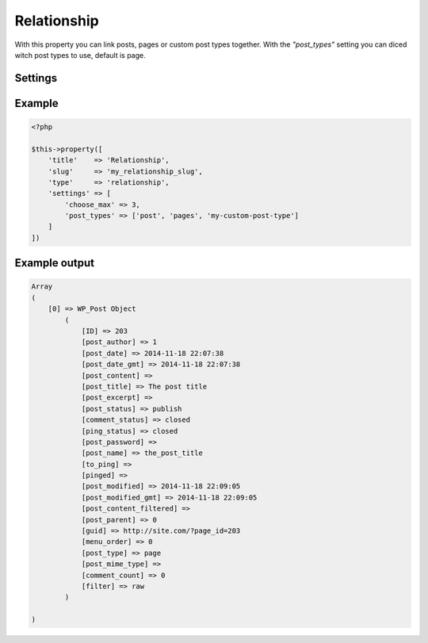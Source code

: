 Relationship
============

.. attribute:: type: relationship

With this property you can link posts, pages or custom post types together. With the `"post_types"` setting you can diced witch post types to use, default is page.

Settings
-----------

.. attribute:: choose_max

  Prevent how many post references that can be added.

  Default value is **-1** (no limit)

.. attribute:: post_types

  Change which post types it loads post objects from.

  Default value is **page**.

.. attribute:: query

  Append a WP_Query on all post types. Gist reference over WP_Query. Note that **post_type** in query will always be removed.

  Default value is **empty array**.

.. attribute:: show_sort_by

  Show the sort by dropdown or not.

  Default value is **true**

Example
-----------

.. code-block:: php

  <?php

  $this->property([
      'title'    => 'Relationship',
      'slug'     => 'my_relationship_slug',
      'type'     => 'relationship',
      'settings' => [
          'choose_max' => 3,
          'post_types' => ['post', 'pages', 'my-custom-post-type']
      ]
  ])

.. image:: /_static/papi/property-relationship.png

Example output
-----------

.. code-block:: php

  Array
  (
      [0] => WP_Post Object
          (
              [ID] => 203
              [post_author] => 1
              [post_date] => 2014-11-18 22:07:38
              [post_date_gmt] => 2014-11-18 22:07:38
              [post_content] =>
              [post_title] => The post title
              [post_excerpt] =>
              [post_status] => publish
              [comment_status] => closed
              [ping_status] => closed
              [post_password] =>
              [post_name] => the_post_title
              [to_ping] =>
              [pinged] =>
              [post_modified] => 2014-11-18 22:09:05
              [post_modified_gmt] => 2014-11-18 22:09:05
              [post_content_filtered] =>
              [post_parent] => 0
              [guid] => http://site.com/?page_id=203
              [menu_order] => 0
              [post_type] => page
              [post_mime_type] =>
              [comment_count] => 0
              [filter] => raw
          )

  )